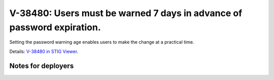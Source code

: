 V-38480: Users must be warned 7 days in advance of password expiration.
-----------------------------------------------------------------------

Setting the password warning age enables users to make the change at a
practical time.

Details: `V-38480 in STIG Viewer`_.

.. _V-38480 in STIG Viewer: https://www.stigviewer.com/stig/red_hat_enterprise_linux_6/2015-05-26/finding/V-38480

Notes for deployers
~~~~~~~~~~~~~~~~~~~
